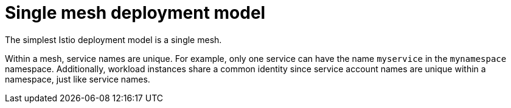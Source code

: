 // Module included in the following assemblies:
// * service_mesh/v2x/ossm-deploy-mod-v2x.adoc

[id="ossm-deploy-single-mesh_{context}"]
= Single mesh deployment model

[role="_abstract"]
The simplest Istio deployment model is a single mesh.

Within a mesh, service names are unique. For example, only one service can have the name `myservice` in the `mynamespace` namespace. Additionally, workload instances share a common identity since service account names are unique within a namespace, just like service names.
